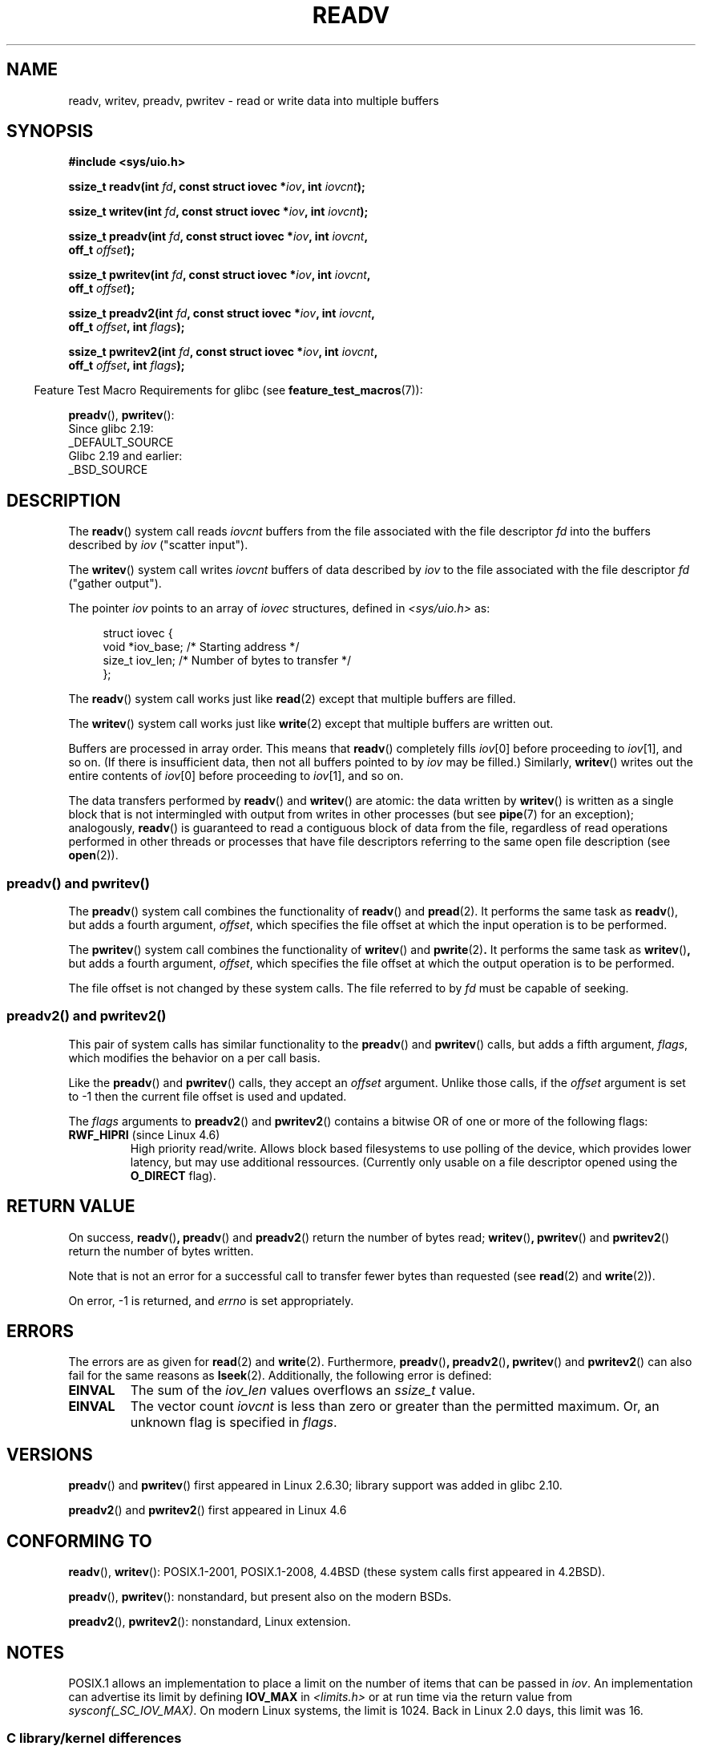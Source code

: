.\" Copyright (C) 2007, 2010 Michael Kerrisk <mtk.manpages@gmail.com>
.\" and Copyright (c) 1993 by Thomas Koenig (ig25@rz.uni-karlsruhe.de)
.\"
.\" %%%LICENSE_START(VERBATIM)
.\" Permission is granted to make and distribute verbatim copies of this
.\" manual provided the copyright notice and this permission notice are
.\" preserved on all copies.
.\"
.\" Permission is granted to copy and distribute modified versions of this
.\" manual under the conditions for verbatim copying, provided that the
.\" entire resulting derived work is distributed under the terms of a
.\" permission notice identical to this one.
.\"
.\" Since the Linux kernel and libraries are constantly changing, this
.\" manual page may be incorrect or out-of-date.  The author(s) assume no
.\" responsibility for errors or omissions, or for damages resulting from
.\" the use of the information contained herein.  The author(s) may not
.\" have taken the same level of care in the production of this manual,
.\" which is licensed free of charge, as they might when working
.\" professionally.
.\"
.\" Formatted or processed versions of this manual, if unaccompanied by
.\" the source, must acknowledge the copyright and authors of this work.
.\" %%%LICENSE_END
.\"
.\" Modified Sat Jul 24 18:34:44 1993 by Rik Faith (faith@cs.unc.edu)
.\" Merged readv.[23], 2002-10-17, aeb
.\" 2007-04-30 mtk, A fairly major rewrite to fix errors and
.\"     add more details.
.\" 2010-11-16, mtk, Added documentation of preadv() and pwritev()
.\"
.TH READV 2  2016-03-15 "Linux" "Linux Programmer's Manual"
.SH NAME
readv, writev, preadv, pwritev \- read or write data into multiple buffers
.SH SYNOPSIS
.nf
.B #include <sys/uio.h>
.sp
.BI "ssize_t readv(int " fd ", const struct iovec *" iov ", int " iovcnt );
.sp
.BI "ssize_t writev(int " fd ", const struct iovec *" iov ", int " iovcnt );
.sp
.BI "ssize_t preadv(int " fd ", const struct iovec *" iov ", int " iovcnt ,
.BI "               off_t " offset );
.sp
.BI "ssize_t pwritev(int " fd ", const struct iovec *" iov ", int " iovcnt ,
.BI "                off_t " offset );
.sp
.BI "ssize_t preadv2(int " fd ", const struct iovec *" iov ", int " iovcnt ,
.BI "                off_t " offset ", int " flags );
.sp
.BI "ssize_t pwritev2(int " fd ", const struct iovec *" iov ", int " iovcnt ,
.BI "                 off_t " offset ", int " flags );
.fi
.sp
.in -4n
Feature Test Macro Requirements for glibc (see
.BR feature_test_macros (7)):
.in
.sp
.BR preadv (),
.BR pwritev ():
    Since glibc 2.19:
        _DEFAULT_SOURCE
    Glibc 2.19 and earlier:
        _BSD_SOURCE
.SH DESCRIPTION
The
.BR readv ()
system call reads
.I iovcnt
buffers from the file associated with the file descriptor
.I fd
into the buffers described by
.I iov
("scatter input").
.PP
The
.BR writev ()
system call writes
.I iovcnt
buffers of data described by
.I iov
to the file associated with the file descriptor
.I fd
("gather output").
.PP
The pointer
.I iov
points to an array of
.I iovec
structures,
defined in
.I <sys/uio.h>
as:
.PP
.br
.in +4n
.nf
struct iovec {
    void  *iov_base;    /* Starting address */
    size_t iov_len;     /* Number of bytes to transfer */
};
.fi
.in
.PP
The
.BR readv ()
system call works just like
.BR read (2)
except that multiple buffers are filled.
.PP
The
.BR writev ()
system call works just like
.BR write (2)
except that multiple buffers are written out.
.PP
Buffers are processed in array order.
This means that
.BR readv ()
completely fills
.IR iov [0]
before proceeding to
.IR iov [1],
and so on.
(If there is insufficient data, then not all buffers pointed to by
.I iov
may be filled.)
Similarly,
.BR writev ()
writes out the entire contents of
.IR iov [0]
before proceeding to
.IR iov [1],
and so on.
.PP
The data transfers performed by
.BR readv ()
and
.BR writev ()
are atomic: the data written by
.\" Regarding atomicity, see https://bugzilla.kernel.org/show_bug.cgi?id=10596
.BR writev ()
is written as a single block that is not intermingled with output
from writes in other processes (but see
.BR pipe (7)
for an exception);
analogously,
.BR readv ()
is guaranteed to read a contiguous block of data from the file,
regardless of read operations performed in other threads or processes
that have file descriptors referring to the same open file description
(see
.BR open (2)).
.SS preadv() and pwritev()
The
.BR preadv ()
system call combines the functionality of
.BR readv ()
and
.BR pread (2).
It performs the same task as
.BR readv (),
but adds a fourth argument,
.IR offset ,
which specifies the file offset at which the input operation
is to be performed.

The
.BR pwritev ()
system call combines the functionality of
.BR writev ()
and
.BR pwrite (2) "."
It performs the same task as
.BR writev () ","
but adds a fourth argument,
.IR offset ,
which specifies the file offset at which the output operation
is to be performed.

The file offset is not changed by these system calls.
The file referred to by
.I fd
must be capable of seeking.
.SS preadv2() and pwritev2()

This pair of system calls has similar functionality to the
.BR preadv ()
and
.BR pwritev ()
calls, but adds a fifth argument, \fIflags\fP, which modifies the behavior on a per call basis.

Like the
.BR preadv ()
and
.BR pwritev ()
calls, they accept an \fIoffset\fP argument. Unlike those calls, if the \fIoffset\fP argument is set to -1 then the current file offset is used and updated.

The \fIflags\fP arguments to
.BR preadv2 ()
and
.BR pwritev2 ()
contains a bitwise OR of one or more of the following flags:
.TP
.BR RWF_HIPRI " (since Linux 4.6)"
High priority read/write.  Allows block based filesystems to use polling of the
device, which provides lower latency, but may use additional ressources.  (Currently
only usable on a file descriptor opened using the
.BR O_DIRECT " flag)."

.SH RETURN VALUE
On success,
.BR readv () ","
.BR preadv ()
and
.BR preadv2 ()
return the number of bytes read;
.BR writev () ","
.BR pwritev ()
and
.BR pwritev2 ()
return the number of bytes written.

Note that is not an error for a successful call to transfer fewer bytes
than requested (see
.BR read (2)
and
.BR write (2)).

On error, \-1 is returned, and \fIerrno\fP is set appropriately.
.SH ERRORS
The errors are as given for
.BR read (2)
and
.BR write (2).
Furthermore,
.BR preadv () ","
.BR preadv2 () ","
.BR pwritev ()
and
.BR pwritev2 ()
can also fail for the same reasons as
.BR lseek (2).
Additionally, the following error is defined:
.TP
.B EINVAL
The sum of the
.I iov_len
values overflows an
.I ssize_t
value.
.TP
.B EINVAL
The vector count \fIiovcnt\fP is less than zero or greater than the
permitted maximum. Or, an unknown flag is specified in \fIflags\fP.
.SH VERSIONS
.BR preadv ()
and
.BR pwritev ()
first appeared in Linux 2.6.30; library support was added in glibc 2.10.
.sp
.BR preadv2 ()
and
.BR pwritev2 ()
first appeared in Linux 4.6
.SH CONFORMING TO
.BR readv (),
.BR writev ():
POSIX.1-2001, POSIX.1-2008,
4.4BSD (these system calls first appeared in 4.2BSD).
.\" Linux libc5 used \fIsize_t\fP as the type of the \fIiovcnt\fP argument,
.\" and \fIint\fP as the return type.
.\" The readv/writev system calls were buggy before Linux 1.3.40.
.\" (Says release.libc.)

.BR preadv (),
.BR pwritev ():
nonstandard, but present also on the modern BSDs.
.sp
.BR preadv2 (),
.BR pwritev2 ():
nonstandard, Linux extension.
.SH NOTES
POSIX.1 allows an implementation to place a limit on
the number of items that can be passed in
.IR iov .
An implementation can advertise its limit by defining
.B IOV_MAX
in
.I <limits.h>
or at run time via the return value from
.IR sysconf(_SC_IOV_MAX) .
On modern Linux systems, the limit is 1024.
Back in Linux 2.0 days, this limit was 16.
.\"
.\"
.SS C library/kernel differences
The raw
.BR preadv ()
and
.BR pwritev ()
system calls have call signatures that differ slightly from that of the
corresponding GNU C library wrapper functions shown in the SYNOPSIS.
The final argument,
.IR offset ,
is unpacked by the wrapper functions into two arguments in the system calls:

.BI "    unsigned long " pos_l ", unsigned long " pos

These arguments contain, respectively, the low order and high order 32 bits of
.IR offset .
.SS Historical C library/kernel differences
To deal with the fact that
.B IOV_MAX
was so low on early versions of Linux,
the glibc wrapper functions for
.BR readv ()
and
.BR writev ()
did some extra work if they detected that the underlying kernel
system call failed because this limit was exceeded.
In the case of
.BR readv (),
the wrapper function allocated a temporary buffer large enough
for all of the items specified by
.IR iov ,
passed that buffer in a call to
.BR read (2),
copied data from the buffer to the locations specified by the
.I iov_base
fields of the elements of
.IR iov ,
and then freed the buffer.
The wrapper function for
.BR writev ()
performed the analogous task using a temporary buffer and a call to
.BR write (2).

The need for this extra effort in the glibc wrapper functions
went away with Linux 2.2 and later.
However, glibc continued to provide this behavior until version 2.10.
Starting with glibc version 2.9,
the wrapper functions provide this behavior only if the library detects
that the system is running a Linux kernel older than version 2.6.18
(an arbitrarily selected kernel version).
And since glibc 2.20
(which requires a minimum Linux kernel version of 2.6.32),
the glibc wrapper functions always just directly invoke the system calls.

It is not advisable to mix calls to
.BR readv ()
or
.BR writev (),
which operate on file descriptors, with the functions from the stdio
library; the results will be undefined and probably not what you want.
.SH EXAMPLE
The following code sample demonstrates the use of
.BR writev ():

.in +4n
.nf
char *str0 = "hello ";
char *str1 = "world\\n";
struct iovec iov[2];
ssize_t nwritten;

iov[0].iov_base = str0;
iov[0].iov_len = strlen(str0);
iov[1].iov_base = str1;
iov[1].iov_len = strlen(str1);

nwritten = writev(STDOUT_FILENO, iov, 2);
.fi
.in
.SH SEE ALSO
.BR pread (2),
.BR read (2),
.BR write (2)
